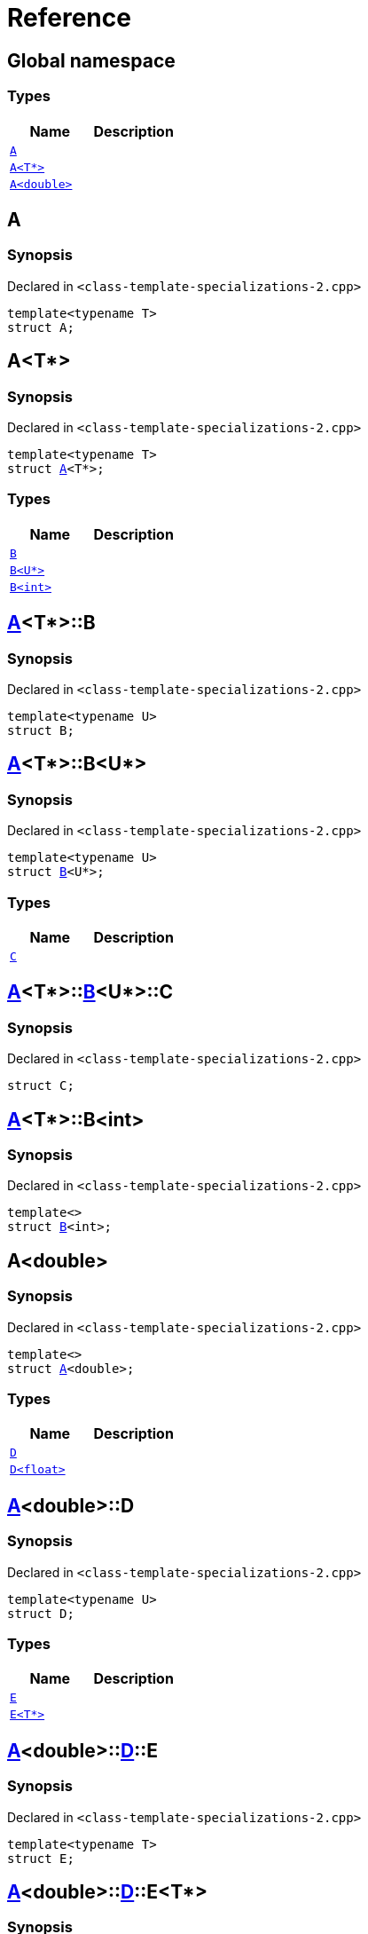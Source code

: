 = Reference
:mrdocs:

[#index]
== Global namespace

=== Types
[cols=2]
|===
| Name | Description 

| <<#A-0e,`A`>> 
| 

| <<#A-03,`A<T*>`>> 
| 

| <<#A-06,`A<double>`>> 
| 

|===

[#A-0e]
== A

=== Synopsis

Declared in `<pass:[class-template-specializations-2.cpp]>`
[source,cpp,subs="verbatim,macros,-callouts"]
----
template<typename T>
struct A;
----




[#A-03]
== A<T*>

=== Synopsis

Declared in `<pass:[class-template-specializations-2.cpp]>`
[source,cpp,subs="verbatim,macros,-callouts"]
----
template<typename T>
struct <<#A-0e,A>><T*>;
----

=== Types
[cols=2]
|===
| Name | Description 

| <<#A-03-B-05,`B`>> 
| 

| <<#A-03-B-01,`B<U*>`>> 
| 

| <<#A-03-B-0b,`B<int>`>> 
| 

|===



[#A-03-B-05]
== <<#A-03,A>><T*>::B

=== Synopsis

Declared in `<pass:[class-template-specializations-2.cpp]>`
[source,cpp,subs="verbatim,macros,-callouts"]
----
template<typename U>
struct B;
----




[#A-03-B-01]
== <<#A-03,A>><T*>::B<U*>

=== Synopsis

Declared in `<pass:[class-template-specializations-2.cpp]>`
[source,cpp,subs="verbatim,macros,-callouts"]
----
template<typename U>
struct <<#A-03-B-05,B>><U*>;
----

=== Types
[cols=2]
|===
| Name | Description 

| <<#A-03-B-01-C,`C`>> 
| 

|===



[#A-03-B-01-C]
== <<#A-03,A>><T*>::<<#A-03-B-01,B>><U*>::C

=== Synopsis

Declared in `<pass:[class-template-specializations-2.cpp]>`
[source,cpp,subs="verbatim,macros,-callouts"]
----
struct C;
----




[#A-03-B-0b]
== <<#A-03,A>><T*>::B<int>

=== Synopsis

Declared in `<pass:[class-template-specializations-2.cpp]>`
[source,cpp,subs="verbatim,macros,-callouts"]
----
template<>
struct <<#A-03-B-05,B>><int>;
----




[#A-06]
== A<double>

=== Synopsis

Declared in `<pass:[class-template-specializations-2.cpp]>`
[source,cpp,subs="verbatim,macros,-callouts"]
----
template<>
struct <<#A-0e,A>><double>;
----

=== Types
[cols=2]
|===
| Name | Description 

| <<#A-06-D-0b,`D`>> 
| 

| <<#A-06-D-04,`D<float>`>> 
| 

|===



[#A-06-D-0b]
== <<#A-06,A>><double>::D

=== Synopsis

Declared in `<pass:[class-template-specializations-2.cpp]>`
[source,cpp,subs="verbatim,macros,-callouts"]
----
template<typename U>
struct D;
----

=== Types
[cols=2]
|===
| Name | Description 

| <<#A-06-D-0b-E-01,`E`>> 
| 

| <<#A-06-D-0b-E-04,`E<T*>`>> 
| 

|===



[#A-06-D-0b-E-01]
== <<#A-06,A>><double>::<<#A-06-D-0b,D>>::E

=== Synopsis

Declared in `<pass:[class-template-specializations-2.cpp]>`
[source,cpp,subs="verbatim,macros,-callouts"]
----
template<typename T>
struct E;
----




[#A-06-D-0b-E-04]
== <<#A-06,A>><double>::<<#A-06-D-0b,D>>::E<T*>

=== Synopsis

Declared in `<pass:[class-template-specializations-2.cpp]>`
[source,cpp,subs="verbatim,macros,-callouts"]
----
template<typename T>
struct <<#A-06-D-0b-E-01,E>><T*>;
----

=== Types
[cols=2]
|===
| Name | Description 

| <<#A-06-D-0b-E-04-F,`F`>> 
| 

|===



[#A-06-D-0b-E-04-F]
== <<#A-06,A>><double>::<<#A-06-D-0b,D>>::<<#A-06-D-0b-E-04,E>><T*>::F

=== Synopsis

Declared in `<pass:[class-template-specializations-2.cpp]>`
[source,cpp,subs="verbatim,macros,-callouts"]
----
struct F;
----




[#A-06-D-04]
== <<#A-06,A>><double>::D<float>

=== Synopsis

Declared in `<pass:[class-template-specializations-2.cpp]>`
[source,cpp,subs="verbatim,macros,-callouts"]
----
template<>
struct <<#A-06-D-0b,D>><float>;
----

=== Types
[cols=2]
|===
| Name | Description 

| <<#A-06-D-04-G-06,`G`>> 
| 

| <<#A-06-D-04-G-0c,`G<T*>`>> 
| 

|===



[#A-06-D-04-G-06]
== <<#A-06,A>><double>::<<#A-06-D-04,D>><float>::G

=== Synopsis

Declared in `<pass:[class-template-specializations-2.cpp]>`
[source,cpp,subs="verbatim,macros,-callouts"]
----
template<typename T>
struct G;
----




[#A-06-D-04-G-0c]
== <<#A-06,A>><double>::<<#A-06-D-04,D>><float>::G<T*>

=== Synopsis

Declared in `<pass:[class-template-specializations-2.cpp]>`
[source,cpp,subs="verbatim,macros,-callouts"]
----
template<typename T>
struct <<#A-06-D-04-G-06,G>><T*>;
----






[.small]#Created with https://www.mrdocs.com[MrDocs]#
